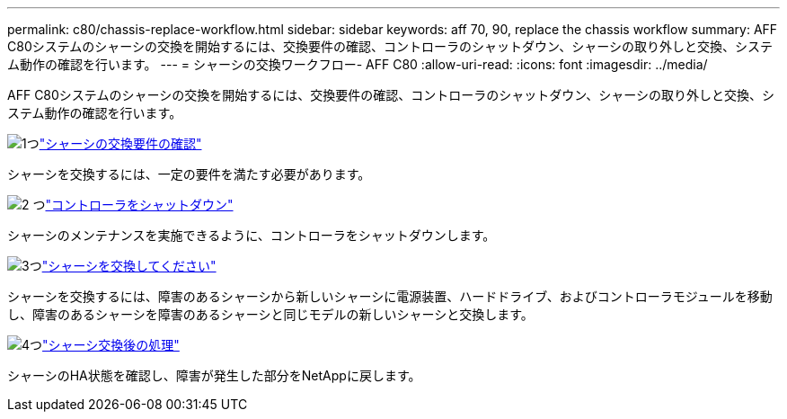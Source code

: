 ---
permalink: c80/chassis-replace-workflow.html 
sidebar: sidebar 
keywords: aff 70, 90, replace the chassis workflow 
summary: AFF C80システムのシャーシの交換を開始するには、交換要件の確認、コントローラのシャットダウン、シャーシの取り外しと交換、システム動作の確認を行います。 
---
= シャーシの交換ワークフロー- AFF C80
:allow-uri-read: 
:icons: font
:imagesdir: ../media/


[role="lead"]
AFF C80システムのシャーシの交換を開始するには、交換要件の確認、コントローラのシャットダウン、シャーシの取り外しと交換、システム動作の確認を行います。

.image:https://raw.githubusercontent.com/NetAppDocs/common/main/media/number-1.png["1つ"]link:chassis-replace-requirements.html["シャーシの交換要件の確認"]
[role="quick-margin-para"]
シャーシを交換するには、一定の要件を満たす必要があります。

.image:https://raw.githubusercontent.com/NetAppDocs/common/main/media/number-2.png["2 つ"]link:chassis-replace-shutdown.html["コントローラをシャットダウン"]
[role="quick-margin-para"]
シャーシのメンテナンスを実施できるように、コントローラをシャットダウンします。

.image:https://raw.githubusercontent.com/NetAppDocs/common/main/media/number-3.png["3つ"]link:chassis-replace-move-hardware.html["シャーシを交換してください"]
[role="quick-margin-para"]
シャーシを交換するには、障害のあるシャーシから新しいシャーシに電源装置、ハードドライブ、およびコントローラモジュールを移動し、障害のあるシャーシを障害のあるシャーシと同じモデルの新しいシャーシと交換します。

.image:https://raw.githubusercontent.com/NetAppDocs/common/main/media/number-4.png["4つ"]link:chassis-replace-complete-system-restore-rma.html["シャーシ交換後の処理"]
[role="quick-margin-para"]
シャーシのHA状態を確認し、障害が発生した部分をNetAppに戻します。
